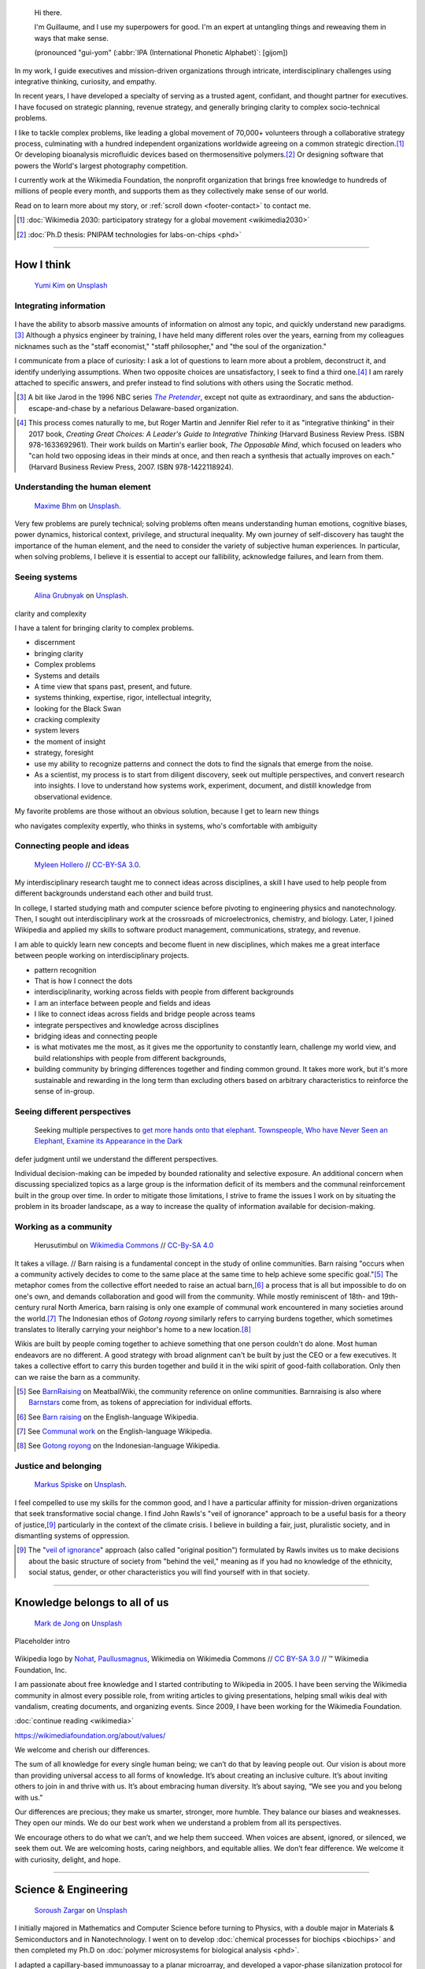 .. title: Homepage
.. slug: index
.. template: homepage.tmpl
.. styles: page_homepage


.. figure:: /images/2017-08-20_GPaumier_warm.jpg
   :figwidth: 10em

.. highlights::

    Hi there.

    I'm Guillaume, and I use my superpowers for good. I'm an expert at untangling things and reweaving them in ways that make sense.

    (pronounced "gui-yom" (:abbr:`IPA (International Phonetic Alphabet)`: [ɡijom])


In my work, I guide executives and mission-driven organizations through intricate, interdisciplinary challenges using integrative thinking, curiosity, and empathy.

In recent years, I have developed a specialty of serving as a trusted agent, confidant, and thought partner for executives. I have focused on strategic planning, revenue strategy, and generally bringing clarity to complex socio-technical problems.

I like to tackle complex problems, like leading a global movement of 70,000+ volunteers through a collaborative strategy process, culminating with a hundred independent organizations worldwide agreeing on a common strategic direction.\ [#Wikimedia2030]_ Or developing bioanalysis microfluidic devices based on thermosensitive polymers.\ [#PNIPAM]_ Or designing software that powers the World's largest photography competition.

I currently work at the Wikimedia Foundation, the nonprofit organization that brings free knowledge to hundreds of millions of people every month, and supports them as they collectively make sense of our world.

Read on to learn more about my story, or :ref:`scroll down <footer-contact>` to contact me.

.. [#Wikimedia2030] :doc:`Wikimedia 2030: participatory strategy for a global movement <wikimedia2030>`

.. [#PNIPAM] :doc:`Ph.D thesis: PNIPAM technologies for labs-on-chips <phd>`

.. .. [3] :doc:`Wikimedia Commons UploadWizard <uploadwizard>`

----

How I think
===========

.. figure:: /images/yumi-kim-ofhso5YyN3o-unsplash.jpg

   `Yumi Kim <https://unsplash.com/@jst_yumi>`__ on `Unsplash <https://unsplash.com/photos/ofhso5YyN3o>`__

Integrating information
-----------------------

.. figure:: /images/2013-10-08_Presse_Marinoni_8863.jpg

I have the ability to absorb massive amounts of information on almost any topic, and quickly understand new paradigms.\ [#Pretender]_ Although a physics engineer by training, I have held many different roles over the years, earning from my colleagues nicknames such as the "staff economist," "staff philosopher," and "the soul of the organization."



I communicate from a place of curiosity: I ask a lot of questions to learn more about a problem, deconstruct it, and identify underlying assumptions. When two opposite choices are unsatisfactory, I seek to find a third one.\ [#CreatingGreatChoices]_ I am rarely attached to specific answers, and prefer instead to find solutions with others using the Socratic method.

.. [#Pretender] A bit like Jarod in the 1996 NBC series |The Pretender|_, except not quite as extraordinary, and sans the abduction-escape-and-chase by a nefarious Delaware-based organization.

.. |The Pretender| replace:: *The Pretender*

.. _The Pretender: https://en.wikipedia.org/wiki/The_Pretender_(TV_series)>

.. [#CreatingGreatChoices] This process comes naturally to me, but Roger Martin and Jennifer Riel refer to it as "integrative thinking" in their 2017 book, *Creating Great Choices: A Leader's Guide to Integrative Thinking* (Harvard Business Review Press. ISBN 978-1633692961). Their work builds on Martin's earlier book, *The Opposable Mind*, which focused on leaders who "can hold two opposing ideas in their minds at once, and then reach a synthesis that actually improves on each." (Harvard Business Review Press, 2007. ISBN 978-1422118924).


.. https://xkcd.com/356/

Understanding the human element
-------------------------------

.. figure:: /images/maxime-bhm-icyZmdkCGZ0-unsplash.jpg

   `Maxime Bhm <https://unsplash.com/@maximebhm>`__ on `Unsplash <https://unsplash.com/photos/icyZmdkCGZ0>`__.

Very few problems are purely technical; solving problems often means understanding human emotions, cognitive biases, power dynamics, historical context, privilege, and structural inequality. My own journey of self-discovery has taught the importance of the human element, and the need to consider the variety of subjective human experiences. In particular, when solving problems, I believe it is essential to accept our fallibility, acknowledge failures, and learn from them.


Seeing systems
--------------

.. figure:: /images/alina-grubnyak-ZiQkhI7417A-unsplash.jpg

   `Alina Grubnyak <https://unsplash.com/@alinnnaaaa>`__ on `Unsplash <https://unsplash.com/photos/ZiQkhI7417A>`__.


clarity and complexity

I have a talent for bringing clarity to complex problems.

* discernment
* bringing clarity
* Complex problems
* Systems and details
* A time view that spans past, present, and future.
* systems thinking, expertise, rigor, intellectual integrity,
* looking for the Black Swan
* cracking complexity
* system levers
* the moment of insight
* strategy, foresight
* use my ability to recognize patterns and connect the dots to find the signals that emerge from the noise.
* As a scientist, my process is to start from diligent discovery, seek out multiple perspectives, and convert research into insights. I love to understand how systems work, experiment, document, and distill knowledge from observational evidence.

My favorite problems are those without an obvious solution, because I get to learn new things

who navigates complexity expertly, who thinks in systems, who's comfortable with ambiguity

Connecting people and ideas
---------------------------

.. figure:: /images/2017_Allhands_MH_20119-edit.jpg

   `Myleen Hollero <http://myleenhollero.com/>`__ // `CC-BY-SA 3.0 <https://creativecommons.org/licenses/by-sa/3.0/legalcode>`__.

My interdisciplinary research taught me to connect ideas across disciplines, a skill I have used to help people from different backgrounds understand each other and build trust.

In college, I started studying math and computer science before pivoting to engineering physics and nanotechnology. Then, I sought out interdisciplinary work at the crossroads of microelectronics, chemistry, and biology. Later, I joined Wikipedia and applied my skills to software product management, communications, strategy, and revenue.

I am able to quickly learn new concepts and become fluent in new disciplines, which makes me a great interface between people working on interdisciplinary projects.

* pattern recognition
* That is how I connect the dots
* interdisciplinarity, working across fields with people from different backgrounds
* I am an interface between people and fields and ideas
* I like to connect ideas across fields and bridge people across teams
* integrate perspectives and knowledge across disciplines
* bridging ideas and connecting people
* is what motivates me the most, as it gives me the opportunity to constantly learn, challenge my world view, and build relationships with people from different backgrounds,
* building community by bringing differences together and finding common ground. It takes more work, but it's more sustainable and rewarding in the long term than excluding others based on arbitrary characteristics to reinforce the sense of in-group.



Seeing different perspectives
-----------------------------

.. figure:: /images/Jalal_al-Din_Rumi,_Maulana_-_Townspeople_and_elephant.jpg

   Seeking multiple perspectives to `get more hands onto that elephant <https://en.wikipedia.org/wiki/Blind_men_and_an_elephant>`__. `Townspeople, Who have Never Seen an Elephant, Examine its Appearance in the Dark <https://commons.wikimedia.org/wiki/File:Jalal_al-Din_Rumi,_Maulana_-_Townspeople,_Who_have_Never_Seen_an_Elephant,_Examine_its_Appearance_in_the_Dark_-_Walters_W626117B_-_Full_Page.jpg>`__


defer judgment until we understand the different perspectives.

Individual decision-making can be impeded by bounded rationality and selective exposure. An additional concern when discussing specialized topics as a large group is the information deficit of its members and the communal reinforcement built in the group over time. In order to mitigate those limitations, I strive to frame the issues I work on by situating the problem in its broader landscape, as a way to increase the quality of information available for decision-making.


Working as a community
----------------------

.. figure:: /images/Gotong_Royong_Pindah_Rumah.jpg

   Herusutimbul on `Wikimedia Commons <https://commons.wikimedia.org/wiki/File:Gotong_Royong_Pindah_Rumah.jpg>`_ // `CC-By-SA 4.0 <https://creativecommons.org/licenses/by-sa/4.0/legalcode>`_

It takes a village. // Barn raising is a fundamental concept in the study of online communities. Barn raising "occurs when a community actively decides to come to the same place at the same time to help achieve some specific goal."\ [#BarnRaisingMeatBall]_ The metaphor comes from the collective effort needed to raise an actual barn,\ [#BarnRaisingWP]_ a process that is all but impossible to do on one's own, and demands collaboration and good will from the community. While mostly reminiscent of 18th- and 19th-century rural North America, barn raising is only one example of communal work encountered in many societies around the world.\ [#CommunalWork]_ The Indonesian ethos of *Gotong royong* similarly refers to carrying burdens together, which sometimes translates to literally carrying your neighbor's home to a new location.\ [#GotongRoyong]_

Wikis are built by people coming together to achieve something that one person couldn't do alone. Most human endeavors are no different. A good strategy with broad alignment can't be built by just the CEO or a few executives. It takes a collective effort to carry this burden together and build it in the wiki spirit of good-faith collaboration. Only then can we raise the barn as a community.

.. [#BarnRaisingMeatBall] See `BarnRaising <http://meatballwiki.org/wiki/BarnRaising>`_ on MeatballWiki, the community reference on online communities. Barnraising is also where `Barnstars <http://meatballwiki.org/wiki/BarnStar>`_ come from, as tokens of appreciation for individual efforts.

.. [#BarnRaisingWP] See `Barn raising <https://en.wikipedia.org/wiki/Barn_raising>`_ on the English-language Wikipedia.

.. [#CommunalWork] See `Communal work <https://en.wikipedia.org/wiki/Communal_work>`_ on the English-language Wikipedia.

.. [#GotongRoyong] See `Gotong royong <https://id.wikipedia.org/wiki/Gotong_royong>`_ on the Indonesian-language Wikipedia.


Justice and belonging
---------------------

.. figure:: /images/markus-spiske-XcWtrmI6mpg-unsplash.jpg

   `Markus Spiske <https://unsplash.com/@markusspiske>`__ on `Unsplash <https://unsplash.com/photos/XcWtrmI6mpg>`__.

I feel compelled to use my skills for the common good, and I have a particular affinity for mission-driven organizations that seek  transformative social change. I find John Rawls's "veil of ignorance" approach to be a useful basis for a theory of justice,\ [#VeilOfIgnorance]_ particularly in the context of the climate crisis. I believe in building a fair, just, pluralistic society, and in dismantling systems of oppression.

.. [#VeilOfIgnorance] The "`veil of ignorance <https://en.wikipedia.org/wiki/Original_position>`__" approach (also called "original position") formulated by Rawls invites us to make decisions about the basic structure of society from "behind the veil," meaning as if you had no knowledge of the ethnicity, social status, gender, or other characteristics you will find yourself with in that society.

----

.. class:: wikipedia-years

Knowledge belongs to all of us
==============================

.. figure:: /images/mark-de-jong-N3Bm8VEdLho-unsplash.jpg
   :target: wikimedia

   `Mark de Jong <https://unsplash.com/@mrmarkdejong>`__ on `Unsplash <https://unsplash.com/photos/N3Bm8VEdLho>`__

Placeholder intro

.. figure:: /images/Wikipedia-logo-v2.png
   :figclass: wikipedia-logo


.. class:: caption

   Wikipedia logo by `Nohat <https://meta.wikimedia.org/wiki/User:Nohat>`__, `Paullusmagnus <https://meta.wikimedia.org/wiki/User:Paullusmagnus>`__, Wikimedia on Wikimedia Commons // `CC BY-SA 3.0 <https://creativecommons.org/licenses/by-sa/3.0/legalcode>`__ // ™ Wikimedia Foundation, Inc.

.. Inspired by https://en.wikipedia.org/wiki/Template:Main
.. class:: main-article


I am passionate about free knowledge and I started contributing to Wikipedia in 2005. I have been serving the Wikimedia community in almost every possible role, from writing articles to giving presentations, helping small wikis deal with vandalism, creating documents, and organizing events. Since 2009, I have been working for the Wikimedia Foundation.

.. class:: continue-reading

   :doc:`continue reading <wikimedia>`

.. TODO: add summary after writing the intro of the Wikimedia page


https://wikimediafoundation.org/about/values/

We welcome and cherish our differences.

The sum of all knowledge for every single human being; we can’t do that by leaving people out. Our vision is about more than providing universal access to all forms of knowledge. It’s about creating an inclusive culture. It’s about inviting others to join in and thrive with us. It’s about embracing human diversity. It’s about saying, “We see you and you belong with us.”

Our differences are precious; they make us smarter, stronger, more humble. They balance our biases and weaknesses. They open our minds. We do our best work when we understand a problem from all its perspectives.

We encourage others to do what we can’t, and we help them succeed. When voices are absent, ignored, or silenced, we seek them out. We are welcoming hosts, caring neighbors, and equitable allies. We don’t fear difference. We welcome it with curiosity, delight, and hope.


.. figure:: /images/2012-03-22_Selfie_on_the_Queen_Mary_2173.jpg

.. figure:: /images/2016-06-06_Libres_conseils_1011.jpg

.. figure:: /images/2007-07-05_Wikimania_group_0302.jpg


----

.. class:: college-years

Science & Engineering
=====================

.. figure:: /images/soroush-zargar-zFSUhqGual8-unsplash.jpg

   `Soroush Zargar <https://unsplash.com/@soroushzargar>`__ on `Unsplash <https://unsplash.com/photos/zFSUhqGual8>`__

.. figure:: /images/2008-06-11_PNIPAM-microsystems-at-LAAS-CNRS-011.jpg
   :target: phd

I initially majored in Mathematics and Computer Science before turning to Physics, with a double major in Materials & Semiconductors and in Nanotechnology. I went on to develop :doc:`chemical processes for biochips <biochips>` and then completed my Ph.D on :doc:`polymer microsystems for biological analysis <phd>`.

I adapted a capillary-based immunoassay to a planar microarray, and developed a vapor-phase silanization protocol for use in peptide digestion microsystems.

microfluidics
interdisciplinarity
thermoresponsive polymer
microsystem


.. TODO: Add link to studies page once written: :doc:`engineering physics and nanotechnology <studies>`,


----

.. class:: play

Playfulness & Creativity
========================


.. figure:: /images/dimitar-belchev-DxMJaH1HFo0-unsplash.jpg
   :target: play

   `Dimitar Belchev <https://unsplash.com/@belchev>`__ on `Unsplash <https://unsplash.com/photos/DxMJaH1HFo0>`__



When there isn't a global pandemic going on, I spend a fair amount of time out and about. In the past few years, I have taken up powerlifting, breadmaking, and ballet, and experimented with piano and ballroom dancing. I also like to go on long walks with or without my camera.

I am an avid reader and bibliophile, sometimes to the point of tsundoku. During the 2020 pandemic confinement, I have also spent my free time creating terrariums and bottle gardens, building construction sets, coloring mandalas, exploring new languages, and finishing to fold one thousand origami cranes.

.. class:: continue-reading

   :doc:`continue reading <play>`

books for musicals, interclubs

.. TODO Ajouter autres photos, trouver un arrangement

.. Hexagones? https://www.cssscript.com/demo/responsive-hexagon-grid-pure-css/

Playfulness design: Swipe / slideshow, grid if more space

Over the years I've dabbled with archery, ballet, martial arts, stage acting, fencing, ballroom dancing, photography, singing. These days, I enjoy powerlifting, reading, hiking, writing, and learning new languages.

finding beauty in the ordinary and the extraordinary

----

.. class:: early-years

A life of learning
==================

.. figure:: /images/ospan-ali-V-77FxfGeQU-unsplash.jpg

   `Ospan Ali <https://unsplash.com/@ospanali>`__ on `Unsplash <https://unsplash.com/photos/V-77FxfGeQU>`__

or adaptation

.. figure:: /images/maison.jpg
   :figwidth: 10em

I was born in Normandy, a region of northwestern France mostly known for its cheese, apples, and rain. I grew up in a middle-class family of telecom workers and was a remarkably unremarkable child. I read a lot, didn't like sports, and spent most of my time alone. Reading a lot and not liking sports didn't help with the alone thing either.

.. figure:: /images/debout_sur_la_bouee.jpg
   :figwidth: 10em

When I was fourteen, my family moved to Réunion, a wonderful French island in the Indian Ocean, east of Madagascar and not far from Mauritius. Réunion is mostly known for its sugar cane, active volcano, and (contrary to Normandy) beautiful tropical weather. Except during cyclone season. During cyclone season, it's (like Normandy) a lot of rain.

.. figure:: /images/CTS_Riviere_des_Pluies_et_flamboyants_09.jpg
   :figwidth: 10em


.. figure:: /images/CTS_Riviere_des_Pluies_et_flamboyants_05.jpg
   :figwidth: 10em


We moved in the middle of the school year.\ [#troisieme]_ While the curriculum was mostly standardized at the national level, it wasn't necessarily covered in the same order or with the same textbooks, but I adapted. Apart from that: many books, little exercise, much solitude. The usual, except with sun and palm trees.

.. [#troisieme] We moved when I was halfway through my *troisième*, i.e. what would be the 8th grade in the US.

After high school, I went on to college at *Université de la Réunion* to study math, computer science, and some physics & chemistry on the side. After my first year, we moved back to Normandy, which meant doing the transfer dance all over again.

The university curriculum was less standardized, and I had a lot to catch up on, but I didn't mind. On the contrary, I felt like it was an opportunity for me to learn about new things.

.. pull-quote::

   I started to realize that I needed to be intellectually stimulated, and that I had the capacity to adapt and catch up quickly.

A year later, I enrolled at a *Grande École* to study engineering physics, microelectronics, and nanotechnology. One reason was that I loved how physics helped me understand the world. Another reason was that the idea of getting a Doctorate in Physics sounded cool. Another reason was that I had read a science-fiction book a few years earlier,\ [#faust]_ in which nanotechnology was used to improve physical performance, and 19-year-old-Guillaume-with-body-image-issues was finding that concept fascinating. Another reason was that the college was in Toulouse, a lovely city in southwestern France with much less rain than Normandy.

Not all of those reasons were good reasons. Youth is naïve. It all turned out alright.

.. [#faust] :title-reference:`Le Cycle de F.A.U.S.T. : Les Défenseurs`. Serge Lehman. Fleuve Noir (1996) `ISBN 978-2265060937 <http://www.worldcat.org/search?q=978-2265060937>`_.
